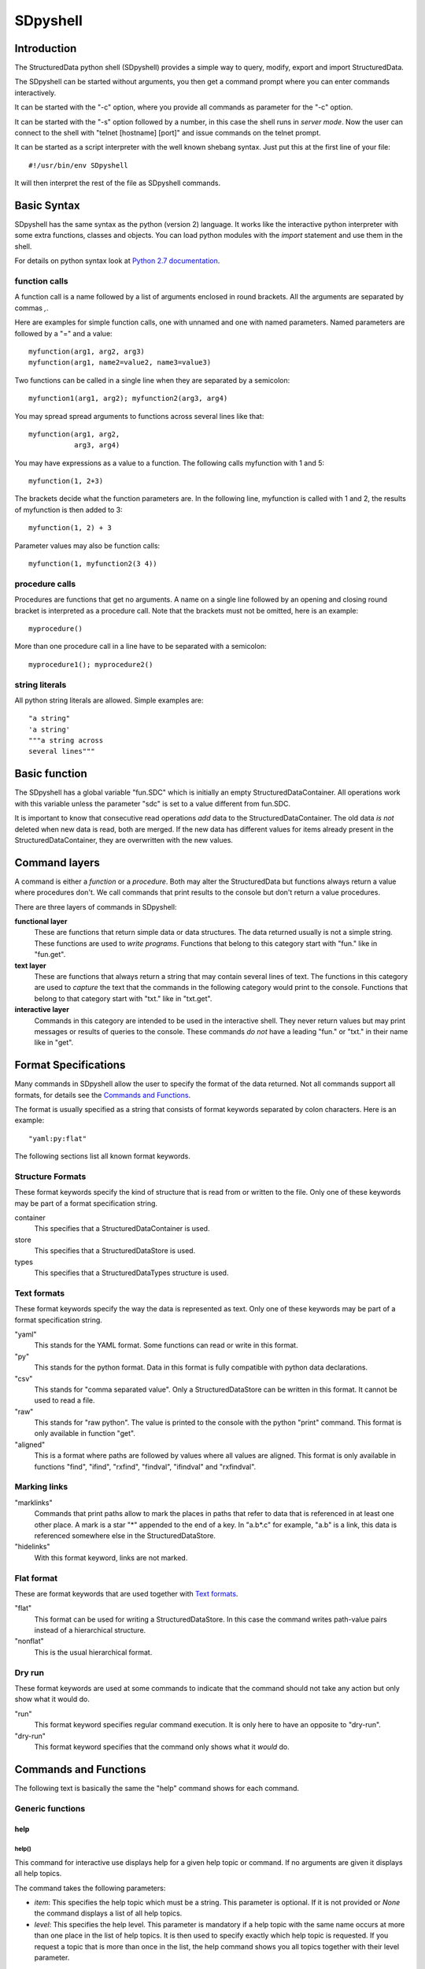 SDpyshell
=========

Introduction
------------

The StructuredData python shell (SDpyshell) provides a simple way to query,
modify, export and import StructuredData. 

The SDpyshell can be started without arguments, you then get a command prompt
where you can enter commands interactively.

It can be started with the "-c" option, where you provide all commands as
parameter for the "-c" option.

It can be started with the "-s" option followed by a number, in this case the
shell runs in *server mode*. Now the user can connect to the shell with "telnet
[hostname] [port]" and issue commands on the telnet prompt.

It can be started as a script interpreter with the well known shebang syntax.
Just put this at the first line of your file::

  #!/usr/bin/env SDpyshell

It will then interpret the rest of the file as SDpyshell commands.

Basic Syntax
------------

SDpyshell has the same syntax as the python (version 2) language. It works like the interactive python interpreter with some extra functions, classes and objects. You can load python modules with the `import` statement and use them in the shell.

For details on python syntax look at 
`Python 2.7 documentation <https://docs.python.org/2.7/>`_.

function calls
++++++++++++++

A function call is a name followed by a list of arguments enclosed in round
brackets. All the arguments are separated by commas `,`.

Here are examples for simple function calls, one with unnamed and one with
named parameters. Named parameters are followed by a "=" and a value::

  myfunction(arg1, arg2, arg3)
  myfunction(arg1, name2=value2, name3=value3)

Two functions can be called in a single line when they are separated by a
semicolon::

  myfunction1(arg1, arg2); myfunction2(arg3, arg4)

You may spread spread arguments to functions across several lines like 
that::

  myfunction(arg1, arg2,
             arg3, arg4)

You may have expressions as a value to a function. The following calls
myfunction with 1 and 5::

  myfunction(1, 2+3)

The brackets decide what the function parameters are. In the following line,
myfunction is called with 1 and 2, the results of myfunction is then added to
3::

  myfunction(1, 2) + 3

Parameter values may also be function calls::

  myfunction(1, myfunction2(3 4))

procedure calls
+++++++++++++++

Procedures are functions that get no arguments. A name on a single line
followed by an opening and closing round bracket is interpreted as a procedure
call. Note that the brackets must not be omitted, here is an example::

  myprocedure()

More than one procedure call in a line have to be separated with a semicolon::

  myprocedure1(); myprocedure2()

string literals
+++++++++++++++

All python string literals are allowed. Simple examples are::

  "a string"
  'a string'
  """a string across
  several lines"""

.. _SDpyshell-basic-function:

Basic function
--------------

The SDpyshell has a global variable "fun.SDC" which is initially an empty
StructuredDataContainer. All operations work with this variable unless the
parameter "sdc" is set to a value different from fun.SDC. 

It is important to know that consecutive read operations *add* data to the
StructuredDataContainer. The old data *is not* deleted when new data is read,
both are merged. If the new data has different values for items already present
in the StructuredDataContainer, they are overwritten with the new values.

.. _SDpyshell-command-layers:

Command layers
--------------

A command is either a *function* or a *procedure*. Both may alter the
StructuredData but functions always return a value where procedures don't. We
call commands that print results to the console but don't return a value
procedures.

There are three layers of commands in SDpyshell:

**functional layer**
  These are functions that return simple data or data structures. The data
  returned usually is not a simple string. These functions are used to *write
  programs*.  Functions that belong to this category start with "fun." like in
  "fun.get".

**text layer**
  These are functions that always return a string that may contain several
  lines of text. The functions in this category are used to *capture* the text
  that the commands in the following category would print to the console.
  Functions that belong to that category start with "txt." like in "txt.get".

**interactive layer**
  Commands in this category are intended to be used in the interactive shell.
  They never return values but may print messages or results of queries to the
  console. These commands *do not* have a leading "fun." or "txt." in their
  name like in "get".

Format Specifications
---------------------

Many commands in SDpyshell allow the user to specify the format of the data
returned. Not all commands support all formats, for details see the
`Commands and Functions`_.

The format is usually specified as a string that consists of format keywords
separated by colon characters. Here is an example::

  "yaml:py:flat"

The following sections list all known format keywords.

Structure Formats
+++++++++++++++++

These format keywords specify the kind of structure that is read from or
written to the file. Only one of these keywords may be part of a format
specification string.

container
  This specifies that a StructuredDataContainer is used.

store
  This specifies that a StructuredDataStore is used.  
types
  This specifies that a StructuredDataTypes structure is used.

Text formats
++++++++++++

These format keywords specify the way the data is represented as text. Only one
of these keywords may be part of a format specification string.

"yaml"
  This stands for the YAML format. Some functions can read or write in this
  format.

"py"
  This stands for the python format. Data in this format is fully compatible
  with python data declarations.

"csv"
  This stands for "comma separated value". Only a StructuredDataStore can be
  written in this format. It cannot be used to read a file.

"raw"
  This stands for "raw python". The value is printed to the console with the
  python "print" command. This format is only available in function "get".

"aligned"
  This is a format where paths are followed by values where all values are
  aligned. This format is only available in functions "find", "ifind", "rxfind",
  "findval", "ifindval" and "rxfindval".

Marking links
+++++++++++++

"marklinks"
  Commands that print paths allow to mark the places in paths that refer to
  data that is referenced in at least one other place. A mark is a star "\*"
  appended to the end of a key. In "a.b*.c" for example, "a.b" is a link, this
  data is referenced somewhere else in the StructuredDataStore.

"hidelinks"
  With this format keyword, links are not marked.

Flat format
+++++++++++

These are format keywords that are used together with `Text formats`_.

"flat"
  This format can be used for writing a StructuredDataStore. In this case the
  command writes path-value pairs instead of a hierarchical structure.

"nonflat"
  This is the usual hierarchical format.

Dry run
+++++++

These format keywords are used at some commands to indicate that the command
should not take any action but only show what it would do.
  
"run"
  This format keyword specifies regular command execution. It is only here to
  have an opposite to "dry-run".

"dry-run"
  This format keyword specifies that the command only shows what it *would* do.

.. _SDpyshell-commands:

Commands and Functions
----------------------

The following text is basically the same the "help" command shows for each
command.

Generic functions
+++++++++++++++++

help
####

help()
::::::

This command for interactive use displays help for a given help topic or
command. If no arguments are given it displays all help topics.

The command takes the following parameters:

- *item*: This specifies the help topic which must be a string. This
  parameter is optional. If it is not provided or *None* the command
  displays a list of all help topics.
- *level*: This specifies the help level. This parameter is mandatory if a
  help topic with the same name occurs at more than one place in the list of
  help topics. It is then used to specify exactly which help topic is
  requested. If you request a topic that is more than once in the list, the
  help command shows you all topics together with their level parameter.

.. _SDpyshell-txt_help:

txt.help()
::::::::::

This command returns the text that `help()`_ prints to the console as a string.
For an explanation of parameters look at the description of `help()`_.

fun.help()
::::::::::

This command is identical to `txt.help()`_.

SDtype
######

fun.SDtype()
::::::::::::

This function returns a string that indicates the type of StructuredData
application currently running. It's main application is to write portable
*extensions* which are python modules that can run in SDpyshell and SDxmlrpc. It
returns one of these strings:

- library: The StructuredData python libraries are called from an unknown
  application.
- SDpyshell: The program running is the SDpyshell.
- SDxmlrpc: The program running is SDxmlrpc.

String and path functions
+++++++++++++++++++++++++

.. _SDpyshell-format:

format
######

format()
::::::::

This command for interactive use formats the given value and prints it to the
screen. It takes the follwoing parameters:

- *val*: This is the value to format.
- *formatspec*: The format specification. Allowed format keywords here are:
  "yaml", "py", "raw", "csv", "aligned".  "raw" means that the value is simply
  printed without enclosing quotes or anything. "aligned" means that keys and
  values are column-aligned, this format cannot be applied to all data. Note
  that format "csv" does not produce sensible output for some kinds of data.
  The default is "yaml". 

txt.format()
::::::::::::

This command formats the given value in the way that `format()`_ does but
returns the text instead or printing it. For an explanation of parameters look
at the description of `format()`_.

.. _SDpyshell-string2pathkey:

string2pathkey
##############

string2pathkey()
::::::::::::::::

This command for interactive use converts an arbitrary string to a valid path
key. If the string contains the characters ".[]" a backslash "\\" is prepended
to each character.  This is also the case when the string is "\*", "\*\*" or
"#" since these have a special meaning in path patterns. The result in printed
to the screen. For more information on paths see also :ref:`paths
<reference-Paths>`.

- *st*: This specifies the string to convert.

Here are some examples::

  > string2pathkey('abc')
  abc
  > string2pathkey('a.b.c')
  a\\.b\\.c
  > string2pathkey('ab[3]')
  ab\\[3\\]
  > string2pathkey('*')
  \\*
  > string2pathkey('\\*')
  \\\\*
  > string2pathkey('#')
  \\#
  > string2pathkey('\\#')
  \\\\#

txt.string2pathkey()
::::::::::::::::::::

This function returns the text that `string2pathkey()`_ prints to the console
as a string. For an explanation of parameters look at the description of
`string2pathkey()`_.

fun.string2pathkey()
::::::::::::::::::::

This function returns the text that `string2pathkey()` prints to the console as
a string. For an explanation of parameters look at the description of
`string2pathkey()`_.

pathkey2string
##############

pathkey2string()
::::::::::::::::

This command for interactive use converts a valid pathkey to a string. If the
pathkey contains the characters ".[]" prepended by a backslash "\\", the
backslash is removed at each position. This is also done if the backslash is
followed by "\*", "\*\*" or "#". For more information on paths see also
:ref:`paths <reference-Paths>`.

- *pk*: This specifies the pathkey to convert.

Here are some examples::

  > pathkey2string('abc')
  abc
  > pathkey2string('a\\.b\\.c')
  a.b.c
  > pathkey2string('\\*')
  *
  > pathkey2string('\\#')
  #

txt.pathkey2string()
::::::::::::::::::::

This function returns the text that `pathkey2string()`_ prints to the console
as a string. For an explanation of parameters look at the description of
`pathkey2string()`_.

fun.pathkey2string()
::::::::::::::::::::

This function returns the text that `pathkey2string()`_ prints to the console
as a string. For an explanation of parameters look at the description of
`pathkey2string()`_.

splitpath
#########

splitpath()
:::::::::::

This command for interactive use splits a given path/pattern or a list of
paths/patterns into it's keys. Note that if the pattern contains the wildcards
"\*" or "\*\*" the korrespoding key the symbol *ANYKEY* respective *ANYKEYS*.
These are special gobal variables that represents the wildcard symbols. Note
too that the symbols *ANYKEY* and *ANYKEYS* cannot be printed in YAML format.
The command takes the following parameters:

- *path*: This specifies the path or a list of paths. See also
  :ref:`paths <reference-Paths>`.
- *formatspec*: The format specification. Allowed format keywords here are:
  "yaml", "py", "raw".  "raw" means that the value is simply printed without
  enclosing quotes or anything. The default is "yaml".

Here are some examples::

  > splitpath("01_facility[0].description")
  - 01_facility
  - 0
  - description

  > splitpath("01_facility[0].description", "py")
  ['01_facility', 0, 'description']

  > splitpath("a.*.b", "py")
  ['a', ANYKEY, 'b']


txt.splitpath()
:::::::::::::::

This function returns the text that `splitpath()`_ prints to the console as a
string. For an explanation of parameters look at the description of
`splitpath()`_.

Here is an example::

  > print txt.splitpath("01_facility[0].description")
  - 01_facility
  - 0
  - description

fun.splitpath()
:::::::::::::::

This command splits a given path or a list of paths into it's keys. It returns
a list of strings and integers. The command takes the following parameters:

- *path*: This specifies the path or a list of paths. See also
  :ref:`paths <reference-Paths>`.

Here are some examples::

  > print fun.splitpath("01_facility[0].description")
  ['01_facility', 0, 'description']

  > print fun.splitpath("01_facility[0].description")[2]
  description

joinpath
########

joinpath()
::::::::::

This command for interactive use converts a list of keys to a path. The keys
are either arbitrary strings or the global symbol *ANYKEY* which represents the
"\*" wildcard. The command takes the following parameters:

- *keys*: This is a list of keys. The are joined to form a *path*.  See also
  :ref:`paths <reference-Paths>`.
- *formatspec*: The format specification. Allowed format keywords here are:
  "yaml", "py", "raw".
  "raw" means that the value is simply printed without enclosing quotes or
  anything. The default is "raw".

Here are some examples::

  > joinpath([:01_facility, 0, :description ])
  01_facility[0].description
  > joinpath([:01_facility, :0, :description ])
  01_facility.0.description
  > joinpath([:01_facility, ANYKEY, :description ])
  01_facility.*.description

txt.joinpath()
::::::::::::::

This command returns the text that `joinpath()`_ prints to the console as a
string. For an explanation of parameters look at the description of
`joinpath()`_.

Here are some examples::

  > print txt.joinpath([:01_facility, 0, :description ])
  01_facility[0].description
  > print txt.joinpath([:01_facility, :0, :description ])
  01_facility.0.description

fun.joinpath()
::::::::::::::

This command converts a list of keys to a path and returns the path as a
string. The command takes the following parameters:

- *keys*: This is a list of keys. The are joined to form a *path*.  See also
  :ref:`paths <reference-Paths>`.

Here are some examples::

  > print fun.joinpath([:01_facility, 0, :description ])
  01_facility[0].description
  > get(fun.joinpath([:01_facility, 0, :description ]))
  BESSY II Ring

combinepaths
############

combinepaths()
::::::::::::::

This command for interactive use combines a list of paths to a new single path
and returns it as a string. The command takes the following parameters:

- *paths*: This is a list of paths. These are joined to form a new *path*.
  See also :ref:`paths <reference-Paths>`.
- *formatspec*: The format specification. Allowed format keywords here are:
  "yaml", "py", "raw".
  "raw" means that the value is simply printed without enclosing quotes or
  anything. The default is "raw".

Here is an example::

  > combinepaths(["AB.CD","EF","GH.IJ"])
  AB.CD.EF.GH.IJ

txt.combinepaths()
::::::::::::::::::

This command returns the text that `combinepaths()`_ prints to the console as a
string. For an explanation of parameters look at the description of
`combinepaths()`_.

fun.combinepaths()
::::::::::::::::::

This command converts a list of keys to a path and returns the path as a
string. The command takes the following parameters:

- *paths*: This is a list of paths. The are joined to form a *path*.
  See also :ref:`paths <reference-Paths>`.

Here is an example::

  > print fun.combinepaths(["AB.CD","EF","GH.IJ"])
  AB.CD.EF.GH.IJ

addpaths
########

addpaths()
::::::::::

This command for interactive use combines two paths or a list of paths with a
second path to a new path or path list.  The command takes the following
parameters:

- *path1*: This is the first part of the new path. This parameter may be a
  single path or a list of paths. 
- *path2*: This is the second part of the new path. This parameter may be a
  single path or a list of paths. 
- *formatspec*: The format specification. Allowed format keywords here are:
  "yaml", "py", "raw".
  "raw" means that the value is simply printed without enclosing quotes or
  anything. The default is "raw".

Here are some examples::

  > addpaths("ab.cd", "ef.gh")
  ab.cd.ef.gh
  > addpaths(["ab.cd", "xx.yy"], "ef.gh")
  ['ab.cd.ef.gh', 'xx.yy.ef.gh']
  > addpaths("ab.cd", ["ef.gh", "xx.yy"])
  ['ab.cd.ef.gh', 'ab.cd.xx.yy']

txt.addpaths()
::::::::::::::

This command returns the text that `addpaths()`_ prints to the console as a
string. For an explanation of parameters look at the description of
`addpaths()`_.

fun.addpaths()
::::::::::::::

This function adds two paths. One of the paths arguments may also be a list of paths, in this case the function returns a new list of paths.

- *path1*: This specifies the first path or a list of paths. See also
  :ref:`paths <reference-Paths>`.
- *path2*: This specifies the second path or a list of paths. 

Here are some examples::

  > print fun.addpaths("ab.cd", "ef.gh")
  ab.cd.ef.gh
  > print fun.addpaths(["ab.cd", "xx.yy"], "ef.gh")
  ['ab.cd.ef.gh', 'xx.yy.ef.gh']
  > print fun.addpaths("ab.cd", ["ef.gh", "xx.yy"])
  ['ab.cd.ef.gh', 'ab.cd.xx.yy']

poppath
#######

poppath()
:::::::::

This command for interactive use removes one or more keys from a path or a list
of paths. It takes the following parameters:

- *path*: This specifies the path or a list of paths. See also
  :ref:`paths <reference-Paths>`.
- *formatspec*: The format specification. Allowed format keywords here are:
  "yaml", "py", "raw".  "raw" means that the value is simply printed without
  enclosing quotes or anything. The default is "raw".
- *no*: This parameters specifies the number of keys to remove. It's default is
  1. If this number is positive, keys are removed *from the end* of the path.
  If this number is negative, keys are removed *from the start* of the path.

Here are some examples::

  > poppath("01_facility[0].description")
  01_facility[0]
  > poppath("01_facility[0].description", no=2)
  01_facility
  > poppath("01_facility[0].description", no=-2)
  description


txt.poppath()
:::::::::::::

This command returns the text that `poppath()`_ prints to the console as a
string. For an explanation of parameters look at the description of
`poppath()`_.

fun.poppath()
:::::::::::::

This command removes one or more keys from a path or a list of paths from the
end to the start and returns the new path as a string. It takes the following
parameters:

- *path*: This specifies the path or a list of paths. See also
  :ref:`paths <reference-Paths>`.
- *no*: This parameters specifies the number of keys to remove. It's default is
  1. If this number is positive, keys are removed *from the end* of the path.
  If this number is negative, keys are removed *from the start* of the path.

Here are some examples::

  > print fun.poppath("01_facility[0].description")
  01_facility[0]
  > print fun.poppath("01_facility[0].description", no=2)
  01_facility

substpath
#########

substpath()
:::::::::::

This command for interactive use changes a path or a list of paths according to
a given pattern.  This is a very flexible concept of manipulating paths without
the need to combine several poppath and addpath statements. Each wildcard
("\*") in the pattern is replaced with the matching part of the path.
Non-wildcard parts of the pattern remain unchanged. Please do also have a look
at the examples below.  The command takes the following parameters:

- *path*: This specifies the path or a list of paths. See also
  :ref:`paths <reference-Paths>`.
- *pattern*: This is a path pattern. See also 
  :ref:`patterns <reference-StructuredData-Patterns>`.
- *formatspec*: The format specification. Allowed format keywords here are:
  "yaml", "py", "raw".  "raw" means that the value is simply printed without
  enclosing quotes or anything. The default is "raw".

Here are some examples::

  > substpath("a.b.c.d", "*.X.*.*")
  a.X.c.d
  > substpath("a.b.c.d", "*.X.*.Y")
  a.X.c.Y
  > substpath("a.b.c.d", "*.*")
  a.b
  > substpath("a.b.c.d", "*.*.*.*.e.f")
  a.b.c.d.e.f
  > substpath("a.b.c.d", "*.*.X")
  a.b.X
  > substpath("a.b[3].d", "*.*[4].*")
  a.b[4].d
  > substpath(["a.b.c.d", "e.f.g.h" ], "*.X.*.*")
  ['a.X.c.d', 'e.X.g.h']

txt.substpath()
:::::::::::::::

This command returns the text that `substpath()`_ prints to the console as a
string. For an explanation of parameters look at the description of
`substpath()`_.

.. _SDpyshell-fun.substpath:

fun.substpath()
:::::::::::::::

This command changes a path or a list of paths according to a given pattern.
This is a very flexible concept of manipulating paths without the need to
combine several poppath and addpath statements. Each wildcard ("\*") in the
pattern is replaced with the matching part of the path. Non-wildcard parts of
the pattern remain unchanged. Please do also have a look at the examples of
`substpath()`_.  The command takes the following parameters:

- *path*: This specifies the path or a list of paths. See also
  :ref:`paths <reference-Paths>`.
- *pattern*: This is a path pattern. See also 
  :ref:`patterns <reference-StructuredData-Patterns>`.

Functions for the StructuredDataContainer
+++++++++++++++++++++++++++++++++++++++++

newsdc
######

fun.newsdc()
::::::::::::

This command creates a new StructuredDataContainer and returns a handle to it.
For SDpyshell this handle is the StructuredDataContainer object itself. For
SDxmlrpc the handle is a generated string. You need this command if you intend
to use more than one StructuredDataContainer at a time. All procedures for
interactive use use a global StructuredDataContainer if it is not specified
otherwise.

namedsdc
########

fun.namedsdc()
::::::::::::::

This command is similar to fun.newsdc. It creates a new StructuredDataContainer
and returns a handle to it. With this function, the user can provide a handle
as parameter. Note that makes only a difference for SDxmlrpc. For SDpyshell, the
parameter to this function is ignored.

The command takes the following parameters:

- *arg*: The name that is used as a handle to the new StructuredDataContainer.
  When used from SDpyshell, this name is ignored and the returned handle is the
  StructuredDataContainer object.

locksdc
#######

fun.locksdc()
:::::::::::::

This command locks the given StructuredDataContainer. A locked
StructuredDataContainer may not be modified, trying to modify the object raises
an exception.

The command takes the following parameters:

- *sdc*: The StructuredDataContainer that is to be locked. 

copy
####

copy()
::::::

This command for interactive use returns a copy of a StructuredDataContainer.
Note that this is a *deep* copy, the copied object does never change when the
source is changed later on. These are the parameters of this command:

- *sdc*: The source StructuredDataContainer object. If this parameter is
  omitted, the command creates a copy from the global variable 
  ":ref:`fun.SDC <SDpyshell-basic-function>`".

txt.copy()
::::::::::

This command is identical to `copy()`_.

fun.copy()
::::::::::

This command is identical to `copy()`_.


File I/O
++++++++

lockfile
########

fun.lockfile()
::::::::::::::

This command defines the given file to be read only. Trying to modify this file
raises an exception.

The command takes the following parameters:

- *filename*: The name of the file.

lockdir
#######

fun.lockdir()
:::::::::::::

This command defines the given directory to be read only. Trying to modify this
directory raises an exception.

The command takes the following parameters:

- *dirname*: The name of the directory.

read
####

read()
::::::

This command for interactive use is used to read a StructuredDataContainer, a
StructuredDataStore or StructuredDataTypes from a file. The data read is
usually added to the global variable ":ref:`fun.SDC
<SDpyshell-basic-function>`") which is a StructuredDataContainer. The command
prints the names of the files read to the console.

If this command is issued several times, the new data is added to the data that
was already read. The command takes the following parameters:

- *filename*: The name of the file to read. If this parameter is omitted, the
  program reads all files named "\*.SDCyml" it finds in the current
  directory.
- *formatspec*: The format specification of the file. This is a string of
  format keywords separated by colon ":" characters. See 
  `Format Specifications`_ for details. Allowed format keywords here are:
  "container", "store", "types", "yaml", "py", "flat", "nonflat". The default
  is "container:yaml:nonflat".  - *sdc*: The destination where the new data is
  added. If this parameter is omitted, the data is added to the global
  StructuredDataContainer ":ref:`fun.SDC <SDpyshell-basic-function>`". 

This function always returns the StructuredDataContainer where the data was
added.

Here are some examples::

  read("myfile")
  read("myfile", "py")
  read("myfile", "store")
  my_sdc= read(filename="myfile", formatspec="store:py", sdc=None)

txt.read()
::::::::::

This command is identical to `read()`_ except that it returns the modified
StructuredDataContainer and a list of the names of the files read.

fun.read()
::::::::::

This command is identical to `read()`_ except that it returns the modified
StructuredDataContainer and a list of the names of the files read.

write
#####

write()
:::::::

The command for interactive use write is used to write the data to a file or
the screen as a StructuredDataContainer, a StructuredDataStore or
StructuredDataTypes. The data written is usually taken from the global variable
":ref:`fun.SDC <SDpyshell-basic-function>`") which is a
StructuredDataContainer.  If a file was created the command prints the name of
the file created.  It takes the following parameters:

- *filename*: The name of the file to write. If this parameter is omitted, the
  command prints to the screen.
- *formatspec*: The format specification of the file. This is a string of
  format keywords separated by colon ":" characters. See 
  `Format Specifications`_ for details.  Allowed format keywords here are:
  "container", "store", "types", "yaml", "py", "csv", "flat", "nonflat". The
  default is "container:yaml:nonflat".
- *pattern*: If this parameter is given, it must be a match pattern. Only data
  that matches this pattern is printed. Note that your pattern usually should
  end with ".**" in order get all paths that *start* with the pattern. 
  See also :ref:`patterns <reference-StructuredData-Patterns>`.
- *sdc*: The source of the data. If this parameter is omitted, the data is
  taken from the global variable ":ref:`fun.SDC <SDpyshell-basic-function>`". 

Here are some examples::

  write()
  write("myfile," "py")
  write(filename="myfile", formatspec="store:flat")

txt.write()
:::::::::::

This command is identical to `write()`_ except that it doesn't print a message
to the console.

fun.write()
:::::::::::

This command is identical to `write()`_ except that it doesn't print a message
to the console.

rewrite
#######

rewrite()
:::::::::

This command for interactive is used to write date that was read from a
StructuredDataContainer, a StructuredDataStore or StructuredDataTypes back to
the file they were read from. Each time the "read" command is called it
remembers the name of the first file it reads together with the format
(container, store or types). When rewrite is called, it uses that stored
filename to write the data to that file. The idea is to read data with the
"read" command, modify it with the SDpyshell and then write it back without
having to enter the filename a second time. The data is usually taken from the
global variable ":ref:`fun.SDC <SDpyshell-basic-function>`") which is a
StructuredDataContainer. The command writes the name of the created file to the
console. It takes the following parameters:

- *formatspec*: The format specification of the file. This is a string of
  format keywords separated by colon ":" characters. See 
  `Format Specifications`_ for details.  Allowed format keywords here are:
  "container", "store", "types", "yaml", "py", "csv", "flat", "nonflat", "run"
  and "dry-run". The default is "container:yaml:nonflat:run". When "dry-run" is
  given, the command just prints to the screen what file it *would* write to.
- *pattern*: If this parameter is given, it must be a match pattern. Only data
  that matches this pattern is printed. Note that your pattern usually should
  end with ".**" in order get all paths that *start* with the pattern. 
  See also :ref:`patterns <reference-StructuredData-Patterns>`.
- *sdc*: The source of the data. If this parameter is omitted, the data is
  taken from the global variable ":ref:`fun.SDC <SDpyshell-basic-function>`". 

Here are some examples::

  rewrite()
  rewrite("dry-run")

Printing
++++++++

pr
##

pr()
::::

This command for interactive is used to print the data as a
StructuredDataContainer, a StructuredDataStore or StructuredDataTypes. The data
printed is usually taken from the global variable ":ref:`fun.SDC
<SDpyshell-basic-function>`") which is a StructuredDataContainer. The command
takes the following parameters:

- *formatspec*: The format specification of the file. This is a string of
  format keywords separated by colon ":" characters. See 
  `Format Specifications`_ for details.  Allowed format keywords here are:
  "container", "store", "types", "yaml", "py", "csv", "flat", "nonflat". The
  default is "container:yaml:nonflat".
- *pattern*: If this parameter is given, it must be a match pattern. Only data
  that matches this pattern is printed. Note that your pattern usually should
  end with ".**" in order get all paths that *start* with the pattern. 
  See also :ref:`patterns <reference-StructuredData-Patterns>`.
- *sdc*: The source of the data. If this parameter is omitted, the data is
  taken from the global variable ":ref:`fun.SDC <SDpyshell-basic-function>`". 

Here are some examples::

  pr()
  pr("py")
  pr(formatspec="store:flat")


Generic functions for the StructuredDataStore
+++++++++++++++++++++++++++++++++++++++++++++

clear_store
###########

clear_store()
:::::::::::::

This command for interactive use empties the StructuredDataStore of a
StructuredDataContainer. If called without parameters, the global
StructuredDataContainer ":ref:`fun.SDC <SDpyshell-basic-function>`" is changed.
This command takes the following parameters:

- *sdc*: The StructuredDataContainer that is modified. If this parameter is
  omitted, the global StructuredDataContainer 
  ":ref:`fun.SDC <SDpyshell-basic-function>`" is modified.

txt.clear_store()
:::::::::::::::::

This command is identical to `clear_store()`_.

fun.clear_store()
:::::::::::::::::

This command is identical to `clear_store()`_.

refresh_links
#############

refresh_links()
:::::::::::::::

This command for interactive use refreshes the information on links in the
StructuredDataStore that is cached within the StructuredDataStore. Since this
looks at all paths in the StructuredDataStore it may take some time. However,
if you alter a StructuredDataStore by importing data or apply changes directly
at the objects within the StructuredDataStore and intend to get information on
links, you should issue this command.

txt.refresh_links()
:::::::::::::::::::

This command is identical to `refresh_links()`_.

fun.refresh_links()
:::::::::::::::::::

This command is identical to `refresh_links()`_.


Generic functions for StructuredDataTypes
+++++++++++++++++++++++++++++++++++++++++

clear_types
###########

clear_types()
:::::::::::::

This command for interactive use empties the StructuredDataTypes part of a
StructuredDataContainer.  If called without parameters, the global
StructuredDataContainer ":ref:`fun.SDC <SDpyshell-basic-function>`" is changed.
This command takes the following parameters:

- *sdc*: The StructuredDataContainer that is modified. If this parameter is
  omitted, the global StructuredDataContainer 
  ":ref:`fun.SDC <SDpyshell-basic-function>`" is modified.

txt.clear_types()
:::::::::::::::::

This command is identical to `clear_types()`_.

fun.clear_types()
:::::::::::::::::

This command is identical to `clear_types()`_.

Querying the data
+++++++++++++++++

paths
#####

paths()
:::::::

The command for interactive use paths is used to print paths found in the
StructuredDataContainer.  The data read is usually read from the global
variable ":ref:`fun.SDC <SDpyshell-basic-function>`") which is a
StructuredDataContainer.  Only paths that match the given pattern are printed.
The command takes the following parameters:

- *pattern*: This specifies the match pattern. 
  Note that only if your pattern ends with ".**" you get all paths that *start*
  with the pattern. If this parameter is omitted it defaults to "*".
  See also :ref:`patterns <reference-StructuredData-Patterns>`.
- *formatspec*: The format specification. Allowed format keywords here are:
  "yaml", "py", "csv", "raw", "hidelinks", "marklinks". The default is
  "yaml:hidelinks".
- *paths*: This optional parameter is used to provide a list of paths. If this
  parameter is given, not the complete StructuredDataContainer is searched but
  only all paths in this list. 
- *sdc*: The source of the data. If this parameter is omitted, the data is
  taken from the global variable ":ref:`fun.SDC <SDpyshell-basic-function>`". 

Here are some examples::

  > paths()
  - id-data
  - id-metadata

  > paths("id-data.U2.names.*")
  - id-data.U2.names.devicename
  - id-data.U2.names.key
  - id-data.U2.names.name
  - id-data.U2.names.prefix

  > paths("id-data.U2.names")
  - id-data.U2.names

  > paths("id-data.U2.names.**")
  - id-data.U2.names
  - id-data.U2.names.devicename
  - id-data.U2.names.key
  - id-data.U2.names.name
  - id-data.U2.names.prefix

txt.paths()
:::::::::::

This command returns the text that `paths()`_ prints to the console as a
string. For an explanation of parameters look at the description of `paths()`_.

Here is an example::

  > print txt.paths("*")
  - id-data
  - id-metadata

fun.paths()
:::::::::::

The command paths is used to return paths found in the StructuredDataContainer
as a list of strings.  The data read is usually read from the global variable
":ref:`fun.SDC <SDpyshell-basic-function>`") which is a StructuredDataContainer.
Only paths that match the given pattern are returned. The command takes the
following parameters:

- *pattern*: This specifies the match pattern. 
  Note that only if your pattern ends with ".**" you get all paths that *start*
  with the pattern. If this parameter is omitted it defaults to "*".
  See also :ref:`patterns <reference-StructuredData-Patterns>`.
- *paths*: This optional parameter is used to provide a list of paths. If this
  parameter is given, not the complete StructuredDataContainer is searched but
  only all paths in this list. 
- *sdc*: The source of the data. If this parameter is omitted, the data is
  taken from the global variable ":ref:`fun.SDC <SDpyshell-basic-function>`". 

Here are some examples::

  > print fun.paths("*")
  ['id-data', 'id-metadata']

  > print fun.paths("id-data.U2.names")
  ['id-data.U2.names']

  > import pprint
  > pprint.pprint(fun.paths("id-data.U2.names", exact_match=False))
  ['id-data.U2.names',
   'id-data.U2.names.devicename',
   'id-data.U2.names.key',
   'id-data.U2.names.name',
   'id-data.U2.names.prefix']

find
####

find()
::::::

This interactive command is used to search the store for a given pattern. It
lists all matching paths together with the data. It usually uses the global
StructuredDataContainer ":ref:`fun.SDC <SDpyshell-basic-function>`". The
command takes the following parameters:

- *pattern*: If this parameter is given, it must be a match pattern. Only data
  that matches this pattern is printed. Note that your pattern usually should
  end with ".**" in order get all paths that *start* with the pattern. 
  See also :ref:`patterns <reference-StructuredData-Patterns>`.
- *formatspec*: The format specification. Allowed format keywords here are:
  "yaml", "py", "csv", "aligned", "raw", "hidelinks", "marklinks". In aligned
  format paths and values are printed separated by a colon ":" where the colons
  are aligned in the same column making the output better readable. The default
  for this parameter is "aligned:hidelinks".
- *paths*: This optional parameter is used to provide a list of paths. If this
  parameter is given, not the complete StructuredDataContainer is searched but
  only all paths in this list. 
- *sdc*: The source of the data. If this parameter is omitted, the data is
  taken from the global variable ":ref:`fun.SDC <SDpyshell-basic-function>`". 

Here are some examples::

  > find("id-data.U2.names.**")
  id-data.U2.names.devicename: U2IV
  id-data.U2.names.key       : 98
  id-data.U2.names.name      : U2
  id-data.U2.names.prefix    : idcp98

  > find("id-data.U2.names.**", "py")
  {'id-data.U2.names.devicename': 'U2IV',
   'id-data.U2.names.key': 98,
   'id-data.U2.names.name': 'U2',
   'id-data.U2.names.prefix': 'idcp98'}

  > find("id-data.U2.names.**", "csv")
  id-data.U2.names.devicename;U2IV
  id-data.U2.names.prefix;idcp98
  id-data.U2.names.name;U2
  id-data.U2.names.key;98

  > find("id-data.*.names.key")
  id-data.U125/1.names.key : 96
  id-data.U125/2.names.key : 3
  id-data.U139.names.key   : 110
  id-data.U2.names.key     : 98
  id-data.U3.names.key     : 97
  id-data.U4.names.key     : 95
  id-data.U41.names.key    : 12
  id-data.U48.names.key    : 80
  id-data.U49/1.names.key  : 7
  id-data.U49/2.names.key  : 15
  id-data.UE112.names.key  : 13
  id-data.UE46.names.key   : 10
  id-data.UE49.names.key   : 8
  id-data.UE52.names.key   : 9
  id-data.UE56/1.names.key : 11
  id-data.UE56/2.names.key : 5
  id-data.UE56R.names.key  : 81
  id-data.Ubonsai.names.key: 99

txt.find()
::::::::::

This command returns the text that `find()`_ prints to the console as a string.
For an explanation of parameters look at the description of `find()`_.

Here is an example::

  > print txt.find("id-data.U2.names.**")
  id-data.U2.names.devicename: U2IV
  id-data.U2.names.key       : 98
  id-data.U2.names.name      : U2
  id-data.U2.names.prefix    : idcp98

fun.find()
::::::::::

The function fun.find is used to search the store for a given pattern. It
returns a list of pairs, each pair consisting of a matching path together with
the data. It usually uses the global StructuredDataContainer 
":ref:`fun.SDC <SDpyshell-basic-function>`". The command takes the following
parameters:

- *pattern*: If this parameter is given, it must be a match pattern. Only data
  that matches this pattern is printed. Note that your pattern usually should
  end with ".**" in order get all paths that *start* with the pattern. 
  See also :ref:`patterns <reference-StructuredData-Patterns>`.
- *show_links*: If this parameter is True, all links in the path are marked
  with a '*' character. See also `Marking links`_. The default for this
  parameter is False.
- *paths*: This optional parameter is used to provide a list of paths. If this
  parameter is given, not the complete StructuredDataContainer is searched but
  only all paths in this list. 
- *sdc*: The source of the data. If this parameter is omitted, the data is
  taken from the global variable ":ref:`fun.SDC <SDpyshell-basic-function>`". 

Here is an example::

  > pprint.pprint(fun.find("id-data.U2.names.**"))
  [('id-data.U2.names.devicename', 'U2IV'),
   ('id-data.U2.names.prefix', 'idcp98'),
   ('id-data.U2.names.name', 'U2'),
   ('id-data.U2.names.key', 98)]

ifind
#####

ifind()
:::::::

This interactive command is similar to the command `find()`_ with the exception
that the pattern is an "i-pattern".  An "i-pattern" is a list of space
separated sub-strings. All strings that contain all of these sub-strings in any
order (compared case insensitive) match.  This match is applied on all paths of
the StructuredDataContainer. The command usually uses the global
StructuredDataContainer ":ref:`fun.SDC <SDpyshell-basic-function>`". The
command takes the following parameters:

- *pattern*: This specifies the i-pattern. 
- *formatspec*: The format specification. Allowed format keywords here are:
  "yaml", "py", "csv", "aligned", "raw", "hidelinks", "marklinks". In aligned
  format paths and values are printed separated by a colon ":" where the colons
  are aligned in the same column making the output better readable. The default
  for this parameter is "aligned:hidelinks".
- *paths*: This optional parameter is used to provide a list of paths. If this
  parameter is given, not the complete StructuredDataContainer is searched but
  only all paths in this list. 
- *sdc*: The source of the data. If this parameter is omitted, the data is
  taken from the global variable ":ref:`fun.SDC <SDpyshell-basic-function>`". 

Here are some examples::

  > ifind("U2 park")
  id-data.U2.referencing.h_park_position: 0
  id-data.U2.referencing.v_park_position: 150

  > ifind("U2 v park")
  id-data.U2.referencing.v_park_position: 150

txt.ifind()
:::::::::::

This command returns the text that `ifind()`_ prints to the console as a
string. For an explanation of parameters look at the description of `ifind()`_.

Here is an example::

  > print txt.ifind("U2 v park")
  id-data.U2.referencing.v_park_position: 150

fun.ifind()
:::::::::::

The command fun.ifind is similar to the command `find()`_ with the exception
that the pattern is an "i-pattern".  An "i-pattern" is a list of space
separated sub-strings. All strings that contain all of these sub-strings in any
order (compared case insensitive) match. This match is applied on all paths of
the StructuredDataContainer. The function returns a list of pairs, each pair
consisting of a matching path together with the data.  It usually uses the
global StructuredDataContainer ":ref:`fun.SDC <SDpyshell-basic-function>`". The
command takes the following parameters:

- *pattern*: This specifies the i-pattern. 
- *show_links*: If this parameter is True, all links in the path are marked
  with a '*' character. See also `Marking links`_. The default for this
  parameter is False.
- *paths*: This optional parameter is used to provide a list of paths. If this
  parameter is given, not the complete StructuredDataContainer is searched but
  only all paths in this list. 
- *sdc*: The source of the data. If this parameter is omitted, the data is
  taken from the global variable ":ref:`fun.SDC <SDpyshell-basic-function>`". 

rxfind
######

rxfind()
::::::::

This interactive command is similar to the command find with the exception that
the pattern is a regular expression. This regular expression is matched against
all paths of the StructuredDataContainer. The command usually uses the global
StructuredDataContainer ":ref:`fun.SDC <SDpyshell-basic-function>`". The
command takes the following parameters:

- *regexp*: This specifies the regular expression. See the python documentation
  for `regular expression syntax <http://docs.python.org/library/re.html>`_.
- *formatspec*: The format specification. Allowed format keywords here are:
  "yaml", "py", "csv", "aligned", "raw", "hidelinks", "marklinks". In aligned
  format paths and values are printed separated by a colon ":" where the colons
  are aligned in the same column making the output better readable. The default
  for this parameter is "aligned:hidelinks".
- *paths*: This optional parameter is used to provide a list of paths. If this
  parameter is given, not the complete StructuredDataContainer is searched but
  only all paths in this list. 
- *sdc*: The source of the data. If this parameter is omitted, the data is
  taken from the global variable ":ref:`fun.SDC <SDpyshell-basic-function>`". 

Here are some examples::

  > rxfind(r'.*U2.*park')
  id-data.U2.referencing.h_park_position: 0
  id-data.U2.referencing.v_park_position: 150

  > rxfind(r'.*U2.*[vh]_axl')
  id-data.U2.interface.h_axle_scheme: 1342
  id-data.U2.physical.v_axles       : 2

txt.rxfind()
::::::::::::

This command returns the text that `rxfind()`_ prints to the console as a
string. For an explanation of parameters look at the description of
`rxfind()`_.

Here is an example::

  > print txt.rxfind(r'.*U2.*park')
  id-data.U2.referencing.h_park_position: 0
  id-data.U2.referencing.v_park_position: 150

fun.rxfind()
::::::::::::

The command fun.rxfind is similar to the command `fun.find()`_ with the
exception that the pattern is a regular expression. This regular expression is
matched against all paths of the StructuredDataContainer. The function returns
a list of pairs, each pair consisting of a matching path together with the
data. The function usually uses the global StructuredDataContainer
":ref:`fun.SDC <SDpyshell-basic-function>`".  The command takes the following
parameters:

- *regexp*: This specifies the regular expression. See the python documentation
  for `regular expression syntax <http://docs.python.org/library/re.html>`_.
- *show_links*: If this parameter is True, all links in the path are marked
  with a '*' character. See also `Marking links`_. The default for this
  parameter is False.
- *paths*: This optional parameter is used to provide a list of paths. If this
  parameter is given, not the complete StructuredDataContainer is searched but
  only all paths in this list. 
- *sdc*: The source of the data. If this parameter is omitted, the data is
  taken from the global variable ":ref:`fun.SDC <SDpyshell-basic-function>`". 

findval
#######

findval()
:::::::::

This interactive command is used to search the store for a given value. It
lists all paths together with the values that match the given value. It usually
uses the global StructuredDataContainer ":ref:`fun.SDC
<SDpyshell-basic-function>`". The command takes the following parameters:

- *value*: This specifies the value to look for. 
- *formatspec*: The format specification. Allowed format keywords here are:
  "yaml", "py", "csv", "aligned", "raw", "hidelinks", "marklinks". In aligned
  format paths and values are printed separated by a colon ":" where the colons
  are aligned in the same column making the output better readable. The default
  for this parameter is "aligned:hidelinks".
- *pattern*: If this parameter is given, it must be a match pattern. Only data
  that matches this pattern is examined. Note that only if your pattern ends
  with ".**" you get all paths that *start* with the pattern. 
  See also :ref:`patterns <reference-StructuredData-Patterns>`.
- *paths*: This optional parameter is used to provide a list of paths. If this
  parameter is given, not the complete StructuredDataContainer is searched but
  only all paths in this list. 
- *sdc*: The source of the data. If this parameter is omitted, the data is
  taken from the global variable ":ref:`fun.SDC <SDpyshell-basic-function>`". 

Here is an example::

  > findval(10)
  id-data.U2.config.h_ref_velocity              : 10
  id-data.U4.config.h_ref_velocity              : 10
  id-data.U48.config.coil_number                : 10
  id-data.U48.feedback.cc_tables                : 10
  id-data.UE112.config.h_ref_velocity           : 10
  id-data.UE46.global.id-key                    : 10
  id-data.UE46.names.key                        : 10
  id-data.UE49.config.h_ref_velocity            : 10
  id-metadata.parameter-info.undulator.order_key: 10

  > findval(10, pattern="*.*.config.**")
  id-data.U2.config.h_ref_velocity   : 10
  id-data.U4.config.h_ref_velocity   : 10
  id-data.U48.config.coil_number     : 10
  id-data.UE112.config.h_ref_velocity: 10
  id-data.UE49.config.h_ref_velocity : 10


txt.findval()
:::::::::::::

This command returns the text that `findval()`_ prints to the console as a
string. For an explanation of parameters look at the description of
`findval()`_.

Here is an example::

  > print txt.findval(10)
  id-data.U2.config.h_ref_velocity              : 10
  id-data.U4.config.h_ref_velocity              : 10
  id-data.U48.config.coil_number                : 10
  id-data.U48.feedback.cc_tables                : 10
  id-data.UE112.config.h_ref_velocity           : 10
  id-data.UE46.global.id-key                    : 10
  id-data.UE46.names.key                        : 10
  id-data.UE49.config.h_ref_velocity            : 10
  id-metadata.parameter-info.undulator.order_key: 10

fun.findval()
:::::::::::::

The command find is used to search the store for a given value. It returns a
list of pairs, each pair consisting of a path together with the matching data.
It usually uses the global StructuredDataContainer 
":ref:`fun.SDC <SDpyshell-basic-function>`". The command takes the following
parameters:

- *value*: This specifies the value to look for. 
- *show_links*: If this parameter is True, all links in the path are marked
  with a '*' character. See also `Marking links`_. The default for this
  parameter is False.
- *pattern*: If this parameter is given, it must be a match pattern. Only data
  that matches this pattern is examined. Note that your pattern usually should
  end with ".**" in order get all paths that *start* with the pattern. 
  See also :ref:`patterns <reference-StructuredData-Patterns>`.
- *paths*: This optional parameter is used to provide a list of paths. If this
  parameter is given, not the complete StructuredDataContainer is searched but
  only all paths in this list. 
- *sdc*: The source of the data. If this parameter is omitted, the data is
  taken from the global variable ":ref:`fun.SDC <SDpyshell-basic-function>`". 

ifindval
########

ifindval()
::::::::::

This interactive command is used to search the store for a value given by an
"i-pattern".  An "i-pattern" is a list of space separated sub-strings. All
strings that contain all of these sub-strings in any order (compared case
insensitive) match.  The command lists all paths together with the values whose
string representation matches the given i-pattern. It usually uses the global
StructuredDataContainer ":ref:`fun.SDC <SDpyshell-basic-function>`". The
command takes the following parameters:

- *val_pattern*: This specifies the i-pattern. 
- *formatspec*: The format specification. Allowed format keywords here are:
  "yaml", "py", "csv", "aligned", "raw", "hidelinks", "marklinks". In aligned
  format paths and values are printed separated by a colon ":" where the colons
  are aligned in the same column making the output better readable. The default
  for this parameter is "aligned:hidelinks".
- *pattern*: If this parameter is given, it must be a match pattern. Only data
  that matches this pattern is examined. Note that your pattern usually should
  end with ".**" in order get all paths that *start* with the pattern. 
  See also :ref:`patterns <reference-StructuredData-Patterns>`.
- *paths*: This optional parameter is used to provide a list of paths. If this
  parameter is given, not the complete StructuredDataContainer is searched but
  only all paths in this list. 
- *sdc*: The source of the data. If this parameter is omitted, the data is
  taken from the global variable ":ref:`fun.SDC <SDpyshell-basic-function>`". 

Here are some examples::

  > ifindval("antiparallel", pattern="id-data.**")
  id-data.U2.operation.h_mode_label_2     : antiparallel+
  id-data.U2.operation.h_mode_label_3     : antiparallel-
  id-data.UE112.operation.h_mode_label_2  : antiparallel+
  id-data.UE112.operation.h_mode_label_3  : antiparallel-
  id-data.UE46.operation.h_mode_label_1   : antiparallel
  id-data.UE49.operation.h_mode_label_2   : antiparallel+
  id-data.UE49.operation.h_mode_label_3   : antiparallel-
  id-data.UE52.operation.h_mode_label_1   : antiparallel
  id-data.Ubonsai.operation.h_mode_label_2: antiparallel+
  id-data.Ubonsai.operation.h_mode_label_3: antiparallel-

  > ifindval("antiparallel mode")
  id-metadata.parameter-info.has_AP_mode.description: antiparallel operation mode exists

txt.ifindval()
::::::::::::::

This command returns the text that `ifindval()`_ prints
to the console as a string. For an explanation of parameters look at the
description of `ifindval()`_.

Here is an example::

  > print txt.ifindval('V0 5 4')
  id-data.UE112.config.gap2cc_nflags_10  : 4,V0,H5
  id-data.UE112.config.gap2cc_nflags_20  : 14,V0,H5
  id-data.UE112.config.gap2cc_nflags_5   : 5,V0,H4
  id-data.UE49.config.gap2cc_nflags_10   : 4,V0,H5
  id-data.UE49.config.gap2cc_nflags_5    : 5,V0,H4
  id-data.UE52.config.gap2cc_nflags_10   : 4,V0,H5
  id-data.UE52.config.gap2cc_nflags_5    : 5,V0,H4
  id-data.Ubonsai.config.gap2cc_nflags_10: 4,V0,H5
  id-data.Ubonsai.config.gap2cc_nflags_5 : 5,V0,H4

fun.ifindval()
::::::::::::::

The command ifindval is used to search the store for a value given by an
"i-pattern".  An "i-pattern" is a list of space separated sub-strings. All
strings that contain all of these sub-strings in any order (compared case
insensitive) match. It returns a list of pairs, each pair consisting of a path
together with the matching data. It usually uses the global
StructuredDataContainer ":ref:`fun.SDC <SDpyshell-basic-function>`". The command
takes the following parameters:

- *val_pattern*: This specifies the i-pattern. 
- *show_links*: If this parameter is True, all links in the path are marked
  with a '*' character. See also `Marking links`_. The default for this
  parameter is False.
- *pattern*: If this parameter is given, it must be a match pattern. Only data
  that matches this pattern is examined. Note that your pattern usually should
  end with ".**" in order get all paths that *start* with the pattern. 
  See also :ref:`patterns <reference-StructuredData-Patterns>`.
- *paths*: This optional parameter is used to provide a list of paths. If this
  parameter is given, not the complete StructuredDataContainer is searched but
  only all paths in this list. 
- *sdc*: The source of the data. If this parameter is omitted, the data is
  taken from the global variable ":ref:`fun.SDC <SDpyshell-basic-function>`". 

rxfindval
#########

rxfindval()
:::::::::::

This interactive command is used to search the store for a value given by a
regular expression. It lists all paths together with the values whose string
representation match the given regular expression. It usually uses the global
StructuredDataContainer ":ref:`fun.SDC <SDpyshell-basic-function>`". The
command takes the following parameters:

- *val_pattern*: This specifies the regular expression. See the python documentation
  for `regular expression syntax <http://docs.python.org/library/re.html>`_.
- *formatspec*: The format specification. Allowed format keywords here are:
  "yaml", "py", "csv", "aligned", "raw", "hidelinks", "marklinks". In aligned
  format paths and values are printed separated by a colon ":" where the colons
  are aligned in the same column making the output better readable. The default
  for this parameter is "aligned:hidelinks".
- *pattern*: If this parameter is given, it must be a match pattern. Only data
  that matches this pattern is examined. Note that your pattern usually should
  end with ".**" in order get all paths that *start* with the pattern. 
  See also :ref:`patterns <reference-StructuredData-Patterns>`.
- *paths*: This optional parameter is used to provide a list of paths. If this
  parameter is given, not the complete StructuredDataContainer is searched but
  only all paths in this list. 
- *sdc*: The source of the data. If this parameter is omitted, the data is
  taken from the global variable ":ref:`fun.SDC <SDpyshell-basic-function>`". 

Here is an example::

  > rxfindval(r'0.*V0.*H')
  id-data.UE112.config.gap2cc_nflags_0  : 0,V0,H4
  id-data.UE112.config.gap2cc_nflags_6  : 0,V0,H5
  id-data.UE46.config.gap2cc_nflags_0   : 0,V0,H2
  id-data.UE46.config.gap2cc_nflags_6   : 0,V0,H3
  id-data.UE49.config.gap2cc_nflags_6   : 0,V0,H5
  id-data.UE52.config.gap2cc_nflags_0   : 0,V0,H4
  id-data.UE52.config.gap2cc_nflags_6   : 0,V0,H5
  id-data.UE56/1.config.gap2cc_nflags_0 : 0,V0,H0
  id-data.UE56/2.config.gap2cc_nflags_0 : 0,V0,H0
  id-data.UE56R.config.gap2cc_nflags_0  : 0,V0,H0
  id-data.Ubonsai.config.gap2cc_nflags_6: 0,V0,H5

  > rxfindval(r'0.*V0.*H', pattern="id-data.*.*.gap2cc_nflags_0")
  id-data.UE112.config.gap2cc_nflags_0 : 0,V0,H4
  id-data.UE46.config.gap2cc_nflags_0  : 0,V0,H2
  id-data.UE52.config.gap2cc_nflags_0  : 0,V0,H4
  id-data.UE56/1.config.gap2cc_nflags_0: 0,V0,H0
  id-data.UE56/2.config.gap2cc_nflags_0: 0,V0,H0
  id-data.UE56R.config.gap2cc_nflags_0 : 0,V0,H0

txt.rxfindval()
:::::::::::::::

This command returns the text that `rxfindval()`_ prints to the console as a
string. For an explanation of parameters look at the description of
`rxfindval()`_.

Here is an example::

  > print txt.rxfindval(r'0.*V0.*H5')
  id-data.UE112.config.gap2cc_nflags_6  : 0,V0,H5
  id-data.UE49.config.gap2cc_nflags_6   : 0,V0,H5
  id-data.UE52.config.gap2cc_nflags_6   : 0,V0,H5
  id-data.Ubonsai.config.gap2cc_nflags_6: 0,V0,H5

fun.rxfindval()
:::::::::::::::

The command rxfindval is used to search the store for a value given by a
regular expression. It returns a list of pairs, each pair consisting of a
matching path together with the data. It usually uses the global
StructuredDataContainer ":ref:`fun.SDC <SDpyshell-basic-function>`". The command
takes the following parameters:

- *val_pattern*: This specifies the regular expression. See the python documentation
  for `regular expression syntax <http://docs.python.org/library/re.html>`_.
- *show_links*: If this parameter is True, all links in the path are marked
  with a '*' character. See also `Marking links`_. The default for this
  parameter is False.
- *pattern*: If this parameter is given, it must be a match pattern. Only data
  that matches this pattern is examined. Note that your pattern usually should
  end with ".**" in order get all paths that *start* with the pattern. 
  See also :ref:`patterns <reference-StructuredData-Patterns>`.
- *paths*: This optional parameter is used to provide a list of paths. If this
  parameter is given, not the complete StructuredDataContainer is searched but
  only all paths in this list. 
- *sdc*: The source of the data. If this parameter is omitted, the data is
  taken from the global variable ":ref:`fun.SDC <SDpyshell-basic-function>`". 

Here is an example::

  > import pprint
  > pprint.pprint(fun.rxfindval(r'0.*V0.*H5'))
  [('id-data.UE49.config.gap2cc_nflags_6', '0,V0,H5'),
   ('id-data.UE52.config.gap2cc_nflags_6', '0,V0,H5'),
   ('id-data.Ubonsai.config.gap2cc_nflags_6', '0,V0,H5'),
   ('id-data.UE112.config.gap2cc_nflags_6', '0,V0,H5')]

.. _SDpyshell-get:

get
###

get()
:::::

This interactive command prints the value for a given pattern or list of
patterns of a StructuredDataContainer. Note that a path is just a special case
of a pattern so you can use this command to simply print a single value. It
usually uses the global StructuredDataContainer ":ref:`fun.SDC
<SDpyshell-basic-function>`". This command prints the value referenced which
may be a simple value (scalar) or a structure (collection), see also :ref:`help
<reference-StructuredData-terminology>`. If only one path matched the command
prints the single value, if more than one path matched it prints a list of
values. The command takes the following parameters:

- *pattern*: This is a path, a pattern or a list of paths or a list of
  patterns. For patterns see also 
  :ref:`patterns <reference-StructuredData-Patterns>`.
- *formatspec*: The format specification. Allowed format keywords here are:
  "yaml", "py", "raw", "hidelinks", "marklinks".  "raw" means that
  the value is simply printed without enclosing quotes or anything. The default
  is "raw:hidelinks".
- *paths*: This optional parameter is used to provide a list of paths. If this
  parameter is given, not the complete StructuredDataContainer is searched but
  only all paths in this list. 
- *sdc*: The source of the data. If this parameter is omitted, the data is
  taken from the global variable ":ref:`fun.SDC <SDpyshell-basic-function>`". 

Here are some examples::

  > get("id-data.U2.names.devicename")
  U2IV

  > get("id-data.U2.names.devicename", "py")
  'U2IV'

  > get("id-data.U2.names")
  {'devicename': 'U2IV', 'prefix': 'idcp98', 'name': 'U2', 'key': 98}

  > get("id-data.U2.names", "yaml")
  devicename: U2IV
  key: 98
  name: U2
  prefix: idcp98

  > get("id-data.*.names.key")
  [96, 3, 110, 98, 97, 95, 12, 80, 7, 15, 13, 10, 8, 9, 11, 5, 81, 99]

txt.get()
:::::::::

This command returns the text that `get()`_ prints to the console as a string.
For an explanation of parameters look at the description of `get()`_.

Here is an example::

  > print txt.get("id-data.U2.names") 
  {'devicename': 'U2IV', 'prefix': 'idcp98', 'name': 'U2', 'key': 98}

fun.get()
:::::::::

The function get returns the value for a given pattern or list of patterns of a
StructuredDataContainer. Note that a path is just a special case of a pattern
so you can use this function to simply get a single value. It usually uses the
global StructuredDataContainer ":ref:`fun.SDC <SDpyshell-basic-function>`". This
function returns the value referenced which may be a simple value (scalar) or a
structure (collection), see also 
:ref:`help <reference-StructuredData-terminology>`. If only one path matched
the function returns a single value, if more than one path matched it returns a
list of values. The command takes the following parameters:

- *pattern*: This is a path, a pattern or a list of paths or a list of
  patterns. For patterns see also 
  :ref:`patterns <reference-StructuredData-Patterns>`.
- *show_links*: If this parameter is True, all links in the path are marked
  with a '*' character. See also `Marking links`_. The default for this
  parameter is False.
- *paths*: This optional parameter is used to provide a list of paths. If this
  parameter is given, not the complete StructuredDataContainer is searched but
  only all paths in this list. 
- *sdc*: The source of the data. If this parameter is omitted, the data is
  taken from the global variable ":ref:`fun.SDC <SDpyshell-basic-function>`". 

Here are some examples::

  > import pprint
  > pprint.pprint(fun.get("id-data.U2.names") 
  {'devicename': 'U2IV', 'key': 98, 'name': 'U2', 'prefix': 'idcp98'}
  > pprint.pprint(fun.get(["id-data.U2.names", "id-data.U49/1.names"]))
  [{'devicename': 'U2IV', 'key': 98, 'name': 'U2', 'prefix': 'idcp98'},
   {'devicename': 'U49ID4R', 'key': 7, 'name': 'U49/1', 'prefix': 'idcp7'}]
  > pprint.pprint(fun.get("id-data.*.names.key") 
  [96, 3, 110, 98, 97, 95, 12, 80, 7, 15, 13, 10, 8, 9, 11, 5, 81, 99]

getlinks
########

getlinks()
::::::::::

This interactive command returns a list of all paths that refer to the same
object as the given path.  It usually uses the global StructuredDataContainer
":ref:`fun.SDC <SDpyshell-basic-function>`". The command takes the following
parameters:

- *path*: This specifies the path or a list of paths. See also
  :ref:`paths <reference-Paths>`.
- *formatspec*: The format specification. Allowed format keywords here are:
  "yaml", "py", "raw". The default is "yaml".
- *include*: This parameter may be used to specify a *pattern* that all
  returned paths must match. Only paths that match this pattern are returned.
  See also :ref:`patterns <reference-StructuredData-Patterns>`.
- *exclude*: This parameter may be used to specify a *pattern* that all
  returned paths must not match. Only paths that do not match this pattern are
  returned. *include* and *exclude* may be combined.
- *sdc*: The StructuredDataContainer that is modified. If this parameter is
  omitted, the global StructuredDataContainer 
  ":ref:`fun.SDC <SDpyshell-basic-function>`" is modified.

Here are some examples::

  > getlinks("01_facility[0]")
  - 01_facility[0]
  - 03_subdomain[0].domain.facility
  - 03_subdomain[171].domain.facility
  - 03_subdomain[1].domain.facility
  - 03_subdomain[2].domain.facility
  - 03_subdomain[3].domain.facility
  - 03_subdomain[4].domain.facility
  - 03_subdomain[5].domain.facility
  - 03_subdomain[6].domain.facility
  - 03_subdomain[7].domain.facility
  - 03_subdomain[8].domain.facility

  > getlinks("01_facility[0]", exclude="03_subdomain.*.domain.facility")
  - 01_facility[0]

  > getlinks("01_facility[0]", include="*[0].*.*")
  - 03_subdomain[0].domain.facility

txt.getlinks()
::::::::::::::

This command returns the text that `getlinks()`_ prints to the console as a
string. For an explanation of parameters look at the description of
`getlinks()`_.

Here is an example::

  > print txt.getlinks("01_facility[0]", include="*[0].*.*")
  - 03_subdomain[0].domain.facility

fun.getlinks()
::::::::::::::

This function returns a list of all paths that refer to the same object as the
given path.  It usually uses the global StructuredDataContainer 
":ref:`fun.SDC <SDpyshell-basic-function>`". The command takes the following
parameters:

- *path*: This specifies the path or a list of paths. See also
  :ref:`paths <reference-Paths>`.
- *include*: This parameter may be used to specify a *pattern* that all
  returned paths must match. Only paths that match this pattern are returned.
  See also :ref:`patterns <reference-StructuredData-Patterns>`.
- *exclude*: This parameter may be used to specify a *pattern* that all
  returned paths must not match. Only paths that do not match this pattern are
  returned. *include* and *exclude* may be combined.
- *sdc*: The StructuredDataContainer that is modified. If this parameter is
  omitted, the global StructuredDataContainer 
  ":ref:`fun.SDC <SDpyshell-basic-function>`" is modified.

Here is an example::

  > import pprint
  > pprint.pprint(fun.getlinks("01_facility[0]"))
  ['01_facility[0]',
   '03_subdomain[0].domain.facility',
   '03_subdomain[171].domain.facility',
   '03_subdomain[1].domain.facility',
   '03_subdomain[2].domain.facility',
   '03_subdomain[3].domain.facility',
   '03_subdomain[4].domain.facility',
   '03_subdomain[5].domain.facility',
   '03_subdomain[6].domain.facility',
   '03_subdomain[7].domain.facility',
   '03_subdomain[8].domain.facility']

findlinks
#########

findlinks()
:::::::::::

This command for interactive use returns a list of lists of paths that refer to
the same object. At least one path in each sublist matches the given pattern.
It usually uses the global StructuredDataContainer ":ref:`fun.SDC
<SDpyshell-basic-function>`". The command takes the following parameters:

- *pattern*: This specifies the match pattern. Only data
  that matches this pattern is examined. Note that your pattern usually should
  end with ".**" in order get all paths that *start* with the pattern. 
  See also :ref:`patterns <reference-StructuredData-Patterns>`.
- *formatspec*: The format specification. Allowed format keywords here are:
  "yaml", "py", "raw". The default is "yaml".
- *include*: This parameter may be used to specify a *pattern* that all
  returned paths must match. Only paths that match this pattern are returned.
- *exclude*: This parameter may be used to specify a *pattern* that all
  returned paths must not match. Only paths that do not match this pattern are
  returned. *include* and *exclude* may be combined.
- *sdc*: The StructuredDataContainer that is modified. If this parameter is
  omitted, the global StructuredDataContainer 
  ":ref:`fun.SDC <SDpyshell-basic-function>`" is modified.

Here is an example::

  > findlinks("01_facility.*")
  -   - 01_facility[0]
      - 03_subdomain[0].domain.facility
      - 03_subdomain[171].domain.facility
      - 03_subdomain[1].domain.facility
      - 03_subdomain[2].domain.facility
      - 03_subdomain[3].domain.facility
      - 03_subdomain[4].domain.facility
      - 03_subdomain[5].domain.facility
      - 03_subdomain[6].domain.facility
      - 03_subdomain[7].domain.facility
      - 03_subdomain[8].domain.facility
  -   - 01_facility[1]
      - 02_domain[23].facility
      - 03_subdomain[137].domain.facility
      - 03_subdomain[140].domain.facility
      - 03_subdomain[141].domain.facility
      - 03_subdomain[142].domain.facility
      - 03_subdomain[165].domain.facility
      - 03_subdomain[169].domain.facility
  -   - 01_facility[2]
      - 02_domain[14].facility
      - 02_domain[16].facility
      - 02_domain[18].facility
      - 03_subdomain[103].domain.facility
      - 03_subdomain[108].domain.facility
      - 03_subdomain[111].domain.facility
      - 03_subdomain[167].domain.facility
      - 03_subdomain[94].domain.facility
      - 03_subdomain[97].domain.facility
      - 03_subdomain[99].domain.facility

txt.findlinks()
:::::::::::::::

This command returns the text that `findlinks()`_ prints
to the console as a string. For an explanation of parameters look at the
description of `findlinks()`_.

fun.findlinks()
:::::::::::::::

This command returns a list of lists of paths that refer to the same object. At
least one path in each sublist matches the given pattern. It usually uses the
global StructuredDataContainer ":ref:`fun.SDC <SDpyshell-basic-function>`". The
command takes the following parameters:

- *pattern*: This specifies the match pattern. Only data
  that matches this pattern is examined. Note that your pattern usually should
  end with ".**" in order get all paths that *start* with the pattern. 
  See also :ref:`patterns <reference-StructuredData-Patterns>`.
- *include*: This parameter may be used to specify a *pattern* that all
  returned paths must match. Only paths that match this pattern are returned.
- *exclude*: This parameter may be used to specify a *pattern* that all
  returned paths must not match. Only paths that do not match this pattern are
  returned. *include* and *exclude* may be combined.
- *sdc*: The StructuredDataContainer that is modified. If this parameter is
  omitted, the global StructuredDataContainer 
  ":ref:`fun.SDC <SDpyshell-basic-function>`" is modified.

Here is an example::

  > pprint.pprint(fun.findlinks("01_facility.*")
  [['01_facility[0]',
    '03_subdomain[0].domain.facility',
    '03_subdomain[171].domain.facility',
    '03_subdomain[1].domain.facility',
    '03_subdomain[2].domain.facility',
    '03_subdomain[3].domain.facility',
    '03_subdomain[4].domain.facility',
    '03_subdomain[5].domain.facility',
    '03_subdomain[6].domain.facility',
    '03_subdomain[7].domain.facility',
    '03_subdomain[8].domain.facility'],
   ['01_facility[1]',
    '02_domain[23].facility',
    '03_subdomain[137].domain.facility',
    '03_subdomain[140].domain.facility',
    '03_subdomain[141].domain.facility',
    '03_subdomain[142].domain.facility',
    '03_subdomain[165].domain.facility',
    '03_subdomain[169].domain.facility'],
   ['01_facility[2]',
    '02_domain[14].facility',
    '02_domain[16].facility',
    '02_domain[18].facility',
    '03_subdomain[103].domain.facility',
    '03_subdomain[108].domain.facility',
    '03_subdomain[111].domain.facility',
    '03_subdomain[167].domain.facility',
    '03_subdomain[94].domain.facility',
    '03_subdomain[97].domain.facility',
    '03_subdomain[99].domain.facility']]


Modifying the data
++++++++++++++++++

filter_out
##########

filter_out()
::::::::::::

This interactive command is used to filter out data in a
StructuredDataContainer.  It usually uses the global StructuredDataContainer
":ref:`fun.SDC <SDpyshell-basic-function>`".  All parts that do not match the
given pattern are removed. The command takes the following parameters:

- *pattern*: This specifies the filter pattern.  Note that in oder tp match all
  paths *starting* with that pattern you have to end the pattern with ".**".
  See also :ref:`patterns <reference-StructuredData-Patterns>`.
- *sdc*: The StructuredDataContainer that is modified. If this parameter is
  omitted, the global StructuredDataContainer 
  ":ref:`fun.SDC <SDpyshell-basic-function>`" is modified. 

This function always returns the StructuredDataContainer where the data was
changed.

Here are some examples::

  filter_out("mykey1.mykey2")
  filter_out("mykey1.*")
  filter_out("mykey1.*.mykey2.*.mykey3")

txt.filter_out()
::::::::::::::::

This command is identical to `filter_out()`_ except that it doesn't print a
message to the console.

fun.filter_out()
::::::::::::::::

This command is identical to `filter_out()`_ except that it doesn't print a
message to the console.

change
######

change()
::::::::

This interactive command is used to change a single value for a specific path
or a list of paths of a StructuredDataContainer. It usually uses the global
StructuredDataContainer ":ref:`fun.SDC <SDpyshell-basic-function>`". The
command takes the following parameters:

- *path*: This specifies the path or a list of paths. See also
  :ref:`paths <reference-Paths>`.
- *value*: This is the value to be set. 
- *sdc*: The StructuredDataContainer that is modified. If this parameter is
  omitted, the global StructuredDataContainer 
  ":ref:`fun.SDC <SDpyshell-basic-function>`" is modified.

Here are some examples::

  > get("id-data.U2.global.device_status")
  simulated
  > change("id-data.U2.global.device_status", "installed")
  > get("id-data.U2.global.device_status")
  installed

txt.change()
::::::::::::

This command is identical to `change()`_.

fun.change()
::::::::::::

This command is identical to `change()`_.

put
###

put()
:::::

This interactive command is used to change or add a single value for a specific
path or a list of paths of a StructuredDataContainer. It usually uses the
global StructuredDataContainer ":ref:`fun.SDC <SDpyshell-basic-function>`". If
the path is not present in the StructuredDataContainer, missing elements are
created on the fly. The command takes the following parameters:

- *path*: This specifies the path or a list of paths. See also
  :ref:`paths <reference-Paths>`.
- *value*: This is the value to be set. 
- *sdc*: The StructuredDataContainer that is modified. If this parameter is
  omitted, the global StructuredDataContainer 
  ":ref:`fun.SDC <SDpyshell-basic-function>`" is modified.

Here is an example::

  > find("id-data.U2.global.**")
  id-data.U2.global.description  : U2     ,U2IV     ,idcp98,pseudo ID for A.Pohl
  id-data.U2.global.device_status: installed
  id-data.U2.global.id-key       : 98
  id-data.U2.global.instance_no  : 0
  id-data.U2.global.primary_key  : 37
  id-data.U2.global.undulator    : U2

  > put("id-data.U2.global.extra", 100)

  > find("id-data.U2.global.**")
  id-data.U2.global.description  : U2     ,U2IV     ,idcp98,pseudo ID for A.Pohl
  id-data.U2.global.device_status: installed
  id-data.U2.global.extra        : 100
  id-data.U2.global.id-key       : 98
  id-data.U2.global.instance_no  : 0
  id-data.U2.global.primary_key  : 37
  id-data.U2.global.undulator    : U2

txt.put()
:::::::::

This command is identical to `put()`_.

fun.put()
:::::::::

This command is identical to `put()`_.

delete
######

delete()
::::::::

This interactive command is used to delete a single value of a given path or a
list of paths of a StructuredDataContainer. It usually uses the global
StructuredDataContainer ":ref:`fun.SDC <SDpyshell-basic-function>`". The
command takes the following parameters:

- *path*: This specifies the path or a list of paths. See also
  :ref:`paths <reference-Paths>`.
- *sdc*: The StructuredDataContainer that is modified. If this parameter is
  omitted, the global StructuredDataContainer 
  ":ref:`fun.SDC <SDpyshell-basic-function>`" is modified.

Here is an example::

  > find("id-data.U2.global.**")
  id-data.U2.global.description  : U2     ,U2IV     ,idcp98
  id-data.U2.global.device_status: installed
  id-data.U2.global.id-key       : 98
  id-data.U2.global.instance_no  : 0
  id-data.U2.global.primary_key  : 37
  id-data.U2.global.undulator    : U2

  > delete("id-data.U2.global.description")

  > find("id-data.U2.global.**")
  id-data.U2.global.device_status: installed
  id-data.U2.global.id-key       : 98
  id-data.U2.global.instance_no  : 0
  id-data.U2.global.primary_key  : 37
  id-data.U2.global.undulator    : U2

txt.delete()
::::::::::::

This command is identical to `delete()`_.

fun.delete()
::::::::::::

This command is identical to `delete()`_.

link
####

link()
::::::

This interactive command is used to let a path in the StructuredDataContainer
refer to the same data as another already existing path. It usually uses the
global StructuredDataContainer ":ref:`fun.SDC <SDpyshell-basic-function>`". The
command takes the following parameters:

- *from_path*: This specifies the path or a list of paths whose value is
  changed. The path is a list of keys joined with a dot '.'. If the keys
  contain one of the characters '.[]' these have to be prepended with a
  backslash "\\". If the path doesn't already exist it is created, even missing
  elements within a longer path are created on the fly.
- *to_path*: This specifies the path whose node is referenced. This path must
  exist in the StructuredDataStore. The path is a list of keys joined with a
  dot '.'. If the keys contain one of the characters '.[]' these have to be
  prepended with a backslash "\\". 
- *sdc*: The StructuredDataContainer that is modified. If this parameter is
  omitted, the global StructuredDataContainer 
  ":ref:`fun.SDC <SDpyshell-basic-function>`" is modified.

Here is an example::

  > find("id-data.U2.interface.**", "marklinks")
  id-data.U2.interface.base_panel   : opi_baseIT.adl
  id-data.U2.interface.h_axle_scheme: 1342
  id-data.U2.interface.user_panel   : opi_usrIT.adl
  > link("id-data.U2.new", "id-data.U2.interface")
  > find("id-data.U2.new.**", "marklinks")
  id-data.U2.new*.base_panel   : opi_baseIT.adl
  id-data.U2.new*.h_axle_scheme: 1342
  id-data.U2.new*.user_panel   : opi_usrIT.adl

txt.link()
::::::::::

This command is identical to `link()`_.

fun.link()
::::::::::

This command is identical to `link()`_.

Querying types
++++++++++++++

typepaths
#########

typepaths()
:::::::::::

This interactive command used to print paths of the StructuredDataTypes object.
It usually uses the global StructuredDataContainer ":ref:`fun.SDC
<SDpyshell-basic-function>`".  Only paths that match the given pattern are
printed. The command takes the following parameters:

- *pattern*: This specifies the match pattern. Only data that matches this
  pattern is examined. Note that if your pattern ends with ".**" you get
  typepaths that *start* with the pattern. 
  See also :ref:`patterns <reference-StructuredData-Patterns>`.
- *formatspec*: The format specification. Allowed format keywords here are:
  "yaml", "py", "csv", "raw". The default is "yaml".
- *sdc*: The source of the data. If this parameter is omitted, the data is
  taken from the global variable ":ref:`fun.SDC <SDpyshell-basic-function>`". 

Here are some examples::

  > typepaths("id-data.*")
  - id-data.*

  > typepaths("id-data.*.*")
  - id-data.*.config
  - id-data.*.feedback
  - id-data.*.global
  - id-data.*.interface
  - id-data.*.measurement
  - id-data.*.names
  - id-data.*.network
  - id-data.*.operation
  - id-data.*.physical
  - id-data.*.referencing
  - id-data.*.version

txt.typepaths()
:::::::::::::::

This command returns the text that `typepaths()`_ prints to the console as a
string. For an explanation of parameters look at the description of
`typepaths()`_.

Here is an example::

  > print txt.typepaths("id-data.*.version")
  - id-data.*.version

fun.typepaths()
:::::::::::::::

This function returns a list of paths of the StructuredDataTypes object that
match the given pattern. It usually uses the global StructuredDataContainer
":ref:`fun.SDC <SDpyshell-basic-function>`". The function takes the following
parameters:

- *pattern*: This specifies the match pattern. Only data that matches this
  pattern is examined. Note that if your pattern ends with ".**" you get
  typepaths that *start* with the pattern. 
  See also :ref:`patterns <reference-StructuredData-Patterns>`.
- *sdc*: The source of the data. If this parameter is omitted, the data is
  taken from the global variable ":ref:`fun.SDC <SDpyshell-basic-function>`". 

typefind
########

typefind()
::::::::::

This interactive command used to search the StructuredDataTypes object for a
given pattern. It lists all matching paths together with the type
specification. It usually uses the global StructuredDataContainer
":ref:`fun.SDC <SDpyshell-basic-function>`".  The command takes the following
parameters:

- *pattern*: This specifies the match pattern. Only data that matches this
  pattern is examined. Note that if your pattern ends with ".**" you get
  typepaths that *start* with the pattern. 
  See also :ref:`patterns <reference-StructuredData-Patterns>`.
- *formatspec*: The format specification. Allowed format keywords here are:
  "yaml", "py", "csv", "aligned", "raw". In aligned format paths and values are
  printed separated by a colon ":" where the colons are aligned in the same
  column making the output better readable. The default for this parameter is
  "aligned".
- *sdc*: The source of the data. If this parameter is omitted, the data is
  taken from the global variable ":ref:`fun.SDC <SDpyshell-basic-function>`". 

Here is an example::

  > typefind("id-data.*.names.*")
  id-data.*.names.devicename: string
  id-data.*.names.key       : integer
  id-data.*.names.name      : string
  id-data.*.names.prefix    : string

txt.typefind()
::::::::::::::

This command returns the text that `typefind()`_ prints to the console as a
string. For an explanation of parameters look at the description of
`typefind()`_.

Here is an example::

  > print txt.typefind("id-data.*.names.*")
  id-data.*.names.devicename: string
  id-data.*.names.key       : integer
  id-data.*.names.name      : string
  id-data.*.names.prefix    : string

fun.typefind()
::::::::::::::

This command is used to search the StructuredDataTypes object for a given
pattern. It returns a list of pairs, each pair consisting of a matching path
together with the type specification. It usually uses the global
StructuredDataContainer ":ref:`fun.SDC <SDpyshell-basic-function>`".  The command
takes the following parameters:

- *pattern*: This specifies the match pattern. Only data that matches this
  pattern is examined. Note that if your pattern ends with ".**" you get
  typepaths that *start* with the pattern. 
  See also :ref:`patterns <reference-StructuredData-Patterns>`.
- *sdc*: The source of the data. If this parameter is omitted, the data is
  taken from the global variable ":ref:`fun.SDC <SDpyshell-basic-function>`". 

typeget
#######

typeget()
:::::::::

This interactive command prints that type declaration for a given path. It
usually uses the global StructuredDataContainer ":ref:`fun.SDC
<SDpyshell-basic-function>`". The command takes the following parameters:

- *path*: This specifies the path. See also :ref:`paths <reference-Paths>`.
- *formatspec*: The format specification. Allowed format keywords here are:
  "yaml", "py", "raw".  "raw" means that the value is simply printed without
  enclosing quotes or anything. The default is "yaml".
- *sdc*: The source of the data. If this parameter is omitted, the data is
  taken from the global variable ":ref:`fun.SDC <SDpyshell-basic-function>`". 

Here are some examples::

  > typeget("id-data.*.names.devicename")
  string
  ...

  > typeget("id-data.*.names")
  optional_struct:
  - devicename
  - key
  - name
  - prefix

txt.typeget()
:::::::::::::

This command returns the text the `typeget()`_ prints to the console as a
string. For an explanation of parameters look at the description of
`typeget()`_.

Here is an example::

  > print txt.typeget("id-data.*.names")
  optional_struct:
  - devicename
  - key
  - name
  - prefix

fun.typeget()
:::::::::::::

This command returns the type declaration for a given path. The type
declaration may be a scalar or a list or a map, depending on the type. It
usually uses the global StructuredDataContainer 
":ref:`fun.SDC <SDpyshell-basic-function>`". The command takes the following
parameters:

- *path*: This specifies the typepath. The path is a list of keys and wildcards
  joined with a dot '.'. If the keys contain one of the characters '.[]' these
  have to be prepended with a backslash "\\". 
- *sdc*: The source of the data. If this parameter is omitted, the data is
  taken from the global variable ":ref:`fun.SDC <SDpyshell-basic-function>`". 

Here are some examples::

  > print fun.typeget("id-data.*.names.devicename")
  string
  > print fun.typeget("id-data.*.names")
  {'optional_struct': ['devicename', 'key', 'name', 'prefix']}

Modifying types
+++++++++++++++

typeput
#######

typeput()
:::::::::

This interactive command is used to change or add a type declaration. The
command gets a path or pattern and a type declaration that may be a string or a
map. The map should be provided in python syntax but the simplified strings of
functional python may be used. The command takes the following parameters:

- *path*: This specifies the path. See also :ref:`paths <reference-Paths>`.
- *value*: This is the value to be set. See also the examples further below.
- *sdc*: The StructuredDataContainer that is modified. If this parameter is
  omitted, the global StructuredDataContainer 
  ":ref:`fun.SDC <SDpyshell-basic-function>`" is modified.

Here are some examples:

All values for paths matching "id-data.*.global.remark" must be strings::

  typeput("id-data.*.global.remark", "string")

All values for paths matching "id-data.*.facility" must be of type "struct"
with the fields "description", "name" and "facility::

  typeput("id-data.*.facility", {"struct" : ["description", "name", "facility"]}

Note that due to the usage of simplified strings here, the spaces around the
second colon and the space before the closing square brackets must not be
omitted.

txt.typeput()
:::::::::::::

This command is identical to `typeput()`_.

fun.typeput()
:::::::::::::

This command is identical to `typeput()`_.

typeadditem
###########

typeadditem()
:::::::::::::

This interactive command is used to add an item to a complex type in a simple
way. Types like "struct" have a list of fields attached. With this command you
can add a field to the existing list without the need to mention all the fields
that exist already as you would have to when using typeput. The command usually
uses the global StructuredDataContainer ":ref:`fun.SDC
<SDpyshell-basic-function>`".  It takes the following parameters:

- *path*: This specifies the path. See also :ref:`paths <reference-Paths>`.
- *value*: This is the string value to be added. See also the examples further
  below.
- *sdc*: The StructuredDataContainer that is modified. If this parameter is
  omitted, the global StructuredDataContainer 
  ":ref:`fun.SDC <SDpyshell-basic-function>`" is modified.

Here are some examples:

This is the existing type declaration::

  > typeget("id-data.*.network")
  optional_struct:
  - bootserver
  - gateway
  - ioc
  - mount_filesystem
  - ntpserver
  - sec_lswitch_hosts


Now we add a new field to the list::

  > typeadditem("id-data.*.network", "netmask")

An here we check the results::

  > typeget("id-data.*.network")
  optional_struct:
  - bootserver
  - gateway
  - ioc
  - mount_filesystem
  - netmask
  - ntpserver
  - sec_lswitch_hosts

txt.typeadditem()
:::::::::::::::::

This command is identical to `typeadditem()`_.

fun.typeadditem()
:::::::::::::::::

This command is identical to `typeadditem()`_.

typedelete
##########

typedelete()
::::::::::::

This interactive command is used to delete a type.  It usually uses the global
StructuredDataContainer ":ref:`fun.SDC <SDpyshell-basic-function>`". The
command takes the following parameters:

- *path*: This specifies the path. See also :ref:`paths <reference-Paths>`.
- *sdc*: The StructuredDataContainer that is modified. If this parameter is
  omitted, the global StructuredDataContainer 
  ":ref:`fun.SDC <SDpyshell-basic-function>`" is modified.

txt.typedelete()
::::::::::::::::

This command is identical to `typedelete()`_.

fun.typedelete()
::::::::::::::::

This command is identical to `typedelete()`_.

typedeleteitem
##############

typedeleteitem()
::::::::::::::::

This interactive command is used to remove an item from a complex type in a
simple way.  Types like "struct" have a list of fields attached. With this
command you can remove a field from the existing list without the need to
mention all the fields that exist already as you would have to when using
typeput. The command usually uses the global StructuredDataContainer
":ref:`fun.SDC <SDpyshell-basic-function>`".  It takes the following
parameters:

- *path*: This specifies the path. See also :ref:`paths <reference-Paths>`.
- *value*: This is the string value to be removed. See also the examples
  further below.
- *sdc*: The StructuredDataContainer that is modified. If this parameter is
  omitted, the global StructuredDataContainer 
  ":ref:`fun.SDC <SDpyshell-basic-function>`" is modified.

Here are some examples:

First we check how the type declaration for path "id-data.*.names" looks like::

  > typeget("id-data.*.names")
  optional_struct:
  - devicename
  - key
  - name
  - prefix

Now we remove the item "facility"::

  > typedeleteitem("id-data.*.names", "key")

And here we check the results::

  > typeget("id-data.*.names")
  optional_struct:
  - devicename
  - name
  - prefix

txt.typedeleteitem()
::::::::::::::::::::

This command is identical to `typedeleteitem()`_.

fun.typedeleteitem()
::::::::::::::::::::

This command is identical to `typedeleteitem()`_.

Typechecking
++++++++++++

typecheck
#########

typecheck()
:::::::::::

This interactive command is used to check the data in a StructuredDataContainer
against it's type specifications. It usually uses the global
StructuredDataContainer ":ref:`fun.SDC <SDpyshell-basic-function>`". This
command takes no parameters.

- *sdc*: The StructuredDataContainer that is checked. If this parameter is
  omitted, the global StructuredDataContainer 
  ":ref:`fun.SDC <SDpyshell-basic-function>`" is checked.

txt.typecheck()
:::::::::::::::

This command is identical to `typecheck()`_.

fun.typecheck()
:::::::::::::::

This command is identical to `typecheck()`_.

typematch
#########

typematch()
:::::::::::

This interactive command shows if one of the type checks matches a given path
and shows the type specification. It usually uses the global
StructuredDataContainer ":ref:`fun.SDC <SDpyshell-basic-function>`".

The command takes the following parameters:

- *path*: This specifies the path. See also :ref:`paths <reference-Paths>`.
- *formatspec*: The format specification. Allowed format keywords here are:
  "yaml", "py", "raw". The default is "yaml".
- *sdc*: The StructuredDataContainer where the path and the matching type are
  searched. If this parameter is omitted, the global StructuredDataContainer
  ":ref:`fun.SDC <SDpyshell-basic-function>`" is taken.

Here is an example::

  > typematch("id-data.UE56R.names.devicename")
  id-data.*.names.devicename: string

txt.typematch()
:::::::::::::::

This command returns the text that `typematch()`_ prints to the console as a
string. For an explanation of parameters look at the description of
`typematch()`_.

Here is an example::

  > print txt.typematch("id-data.UE56R.names.devicename")
  id-data.*.names.devicename: string

fun.typematch()
:::::::::::::::

The function fun.typematch returns the type declarations that match a given
path and shows the type specification. It usually uses the global
StructuredDataContainer ":ref:`fun.SDC <SDpyshell-basic-function>`".

The command takes the following parameters:

- *path*: This specifies the typepath. The path is a list of keys and wildcards
  joined with a dot '.'. If the keys contain one of the characters '.[]' these
  have to be prepended with a backslash "\\". 
- *sdc*: The StructuredDataContainer where the path and the matching type are
  searched. If this parameter is omitted, the global StructuredDataContainer
  ":ref:`fun.SDC <SDpyshell-basic-function>`" is taken.

Here are some examples::

  > print fun.typematch("id-data.UE56R.names.devicename")
  {'id-data.*.names.devicename': 'string'}

  > import pprint
  > pprint.pprint(fun.typematch("id-data.UE56R.names"))
  {'id-data.*.names': {'optional_struct': ['devicename',
                                           'key',
                                           'name',
                                           'prefix']}}

Command aliases
---------------

These are aliases for the commands described above:

- h      : help,
- r      : read,
- p      : pr,
- w      : write,
- rw     : rewrite,

Invoking SDpyshell
------------------

Here is a short overview on the SDpyshell command line options:

--version             show program's version number and exit
-h, --help            show this help message and exit
--summary             Print a summary of the function of the program.
-p COMMANDS, --precmd=COMMANDS
                      specify COMMANDS to perform before any other action
--precmdfile=FILE     specify a FILE to execute before any other action
-c COMMANDS, --cmd=COMMANDS
                      specify COMMANDS to perform
-f FILE, --file FILE  load the specified StructuredData FILE. You may add the
                      formatspec directly with a comma.
-M MODULE, --module=MODULE
                      specify a MODULE to import at make its functions
                      accessible by XMLRPC
-I DIRECTORY, --searchpath=DIRECTORY
                      specify a DIRECTORY to prepend it to the module search
                      path.
--no-locking          do not lock file accesses
--server=PORT
                      start in telnetserver mode on port PORT
--localhost           start server on 'localhost' instead of DNSDOMAINNAME.
                      In this case the server can only be contacted from
                      applications running on the same host.
--pidfile=PIDFILE     specify the PIDFILE where PID's of sub processes will
                      be stored
--kill                just kill old servers, do not start new ones.
--password            specify the password needed to log onto the server
                      interactively
--password-hash=HASH  specify the HASH of the password needed to log onto
                      the server
--gen-password-hash=HASH
                      generate a password HASH from the given string.


Precommands
+++++++++++

Precommands are commands that are executed at the start of the shell before any
other command. These commands can be given as a command line parameter
(--precmd) or they can be read from a file (--precmdfile). A typical
application is to put the command to read a StructuredData file in a file and
provide it's name with --precmdfile. Precommands are also useful when SDpyshell
is started in server mode.

Extensions
++++++++++

These are user supplied python modules that can be loaded by the SDpyshell. The
module name (the filename without ".py") is provided with the command line
option "-M". In this case the python module is loaded and it's functions are
accessible with the module name as a prefix. 

You can use command line option "-I" in order to extend the search path for
extensions which are basically python modules. Keep in mind that extensions are
also searched in all paths specified by the "PYTHONPATH" environment variable.

Here is an example:

We have a file "myext.py" with this content::

  import StructuredData.SDshelllibTxt as txt
  import StructuredData.SDshelllibFun as fun
  
  def ids():
      p= fun.paths("id-data.*")
      return fun.poppath(p, no=-1)
  
  def print_ids(formatspec="yaml"):
      print txt.format(ids(), formatspec)

Now we start SDpyshell with "-M" to load the extension and with "--precmd" to load the 
sample StructuredData file from the "samples" directory::

  SDpyshell -M myext --precmd 'r("idcp_db.cache.SDCyml")'
  > import pprint
  > pprint.pprint(myext.ids())
  ['U125/1',
   'U125/2',
   'U139',
   'U2',
   'U3',
   'U4',
   'U41',
   'U48',
   'U49/1',
   'U49/2',
   'UE112',
   'UE46',
   'UE49',
   'UE52',
   'UE56/1',
   'UE56/2',
   'UE56R',
   'Ubonsai']

  > myext.print_ids("yaml")
  - U125/1
  - U125/2
  - U139
  - U2
  - U3
  - U4
  - U41
  - U48
  - U49/1
  - U49/2
  - UE112
  - UE46
  - UE49
  - UE52
  - UE56/1
  - UE56/2
  - UE56R
  - Ubonsai

Server mode
+++++++++++

When option "-s" is provided, SDpyshell is started in server mode. It waits for
connections on the specified port. 

Note that since SDpyshell includes a complete python interpreter, unauthorized
access to your SDpyshell server may pose a security risk. Anyone who can connect
to the server can execute arbitrary python commands under your user id. This is
the reason why specifying a password is mandatory when SDpyshell is started in
server mode. If you want a server with a restricted set of commands you might
consider using SDxmlrpc.

You can simply use telnet as a client to connect to the SDpyshell server. If you
have `rlwrap <http://freecode.com/projects/rlwrap>`_ installed you can connect
with::

  rlwrap -r telnet [host] [port]

With rlwrap you have command line history and command completion. Note that for
terminating the connection you have to enter "quit" on the command line.

Server password
+++++++++++++++

For security reasons you always have to provide a password when you start
SDpyshell in server mode. The password can be entered interactively when you
start SDpyshell with the "--password" option. With "--password-hash" you can
specify a password hash on the command line, a long hexadecimal string. With
"--gen-password-hash" you can generate the hexadecimal string from a given
password. "--password-hash" is useful when the SDpyshell server is started from a
script since you can not regenerate the password from the password hash.

Process management
++++++++++++++++++

When SDpyshell is started as a server it is useful to know the process id (PID)
of the server and to be able to restart the server by killing the old one and
starting a new one. This is done with the options --pidfile and --kill combined
with -s. --pidfile is used to specify the name of a PID file, this file
contains a line with the process id (PID) of the server and the command that
was used to start the server. When SDpyshell is started in server mode and
--pidfile is provided, the process named in this file (and it's children) are
killed first. When SDpyshell is started, it's PID and command line are put to
the PID file. If you dont't want to restart an SDpyshell server but just want
to kill the old one, use --pidfile together with --kill.
